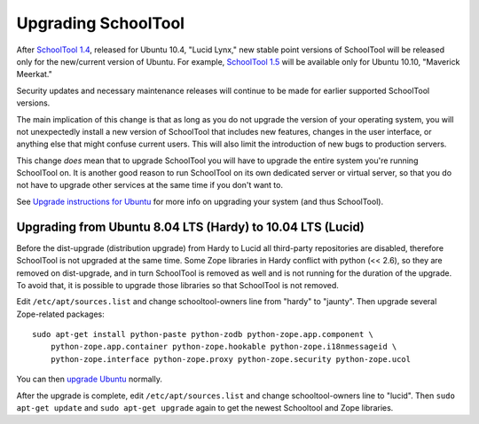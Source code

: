 Upgrading SchoolTool
====================

After `SchoolTool 1.4 <1.4-release-notes.html>`_, released for Ubuntu 10.4,
"Lucid Lynx," new stable point versions of SchoolTool will be released only for
the new/current version of Ubuntu.  For example, `SchoolTool 1.5
<1.5-release-notes.html>`_ will be available only for Ubuntu 10.10, "Maverick
Meerkat."  

Security updates and necessary maintenance releases will continue to be made for
earlier supported SchoolTool versions.

The main implication of this change is that as long as you do not upgrade the
version of your operating system, you will not unexpectedly install a new
version of SchoolTool that includes new features, changes in the user interface,
or anything else that might confuse current users.  This will also limit the
introduction of new bugs to production servers.

This change *does* mean that to upgrade SchoolTool you will have to upgrade the
entire system you're running SchoolTool on.  It is another good reason to run
SchoolTool on its own dedicated server or virtual server, so that you do not
have to upgrade other services at the same time if you don't want to.

See `Upgrade instructions for Ubuntu <https://help.ubuntu.com/10.04/serverguide/C/installing-upgrading.html>`_
for more info on upgrading your system (and thus SchoolTool).


Upgrading from Ubuntu 8.04 LTS (Hardy) to 10.04 LTS (Lucid)
-----------------------------------------------------------

Before the dist-upgrade (distribution upgrade) from Hardy to Lucid all
third-party repositories are disabled, therefore SchoolTool is not upgraded at
the same time. Some Zope libraries in Hardy conflict with python (<< 2.6), so
they are removed on dist-upgrade, and in turn SchoolTool is removed as well and
is not running for the duration of the upgrade. To avoid that, it is possible to
upgrade those libraries so that SchoolTool is not removed.

Edit ``/etc/apt/sources.list`` and change schooltool-owners line from "hardy" to
"jaunty". Then upgrade several Zope-related packages::

    sudo apt-get install python-paste python-zodb python-zope.app.component \
        python-zope.app.container python-zope.hookable python-zope.i18nmessageid \
        python-zope.interface python-zope.proxy python-zope.security python-zope.ucol

You can then `upgrade Ubuntu <https://help.ubuntu.com/10.04/serverguide/C/installing-upgrading.html>`_
normally.

After the upgrade is complete, edit ``/etc/apt/sources.list`` and change
schooltool-owners line to "lucid". Then ``sudo apt-get update`` and ``sudo
apt-get upgrade`` again to get the newest Schooltool and Zope libraries.

